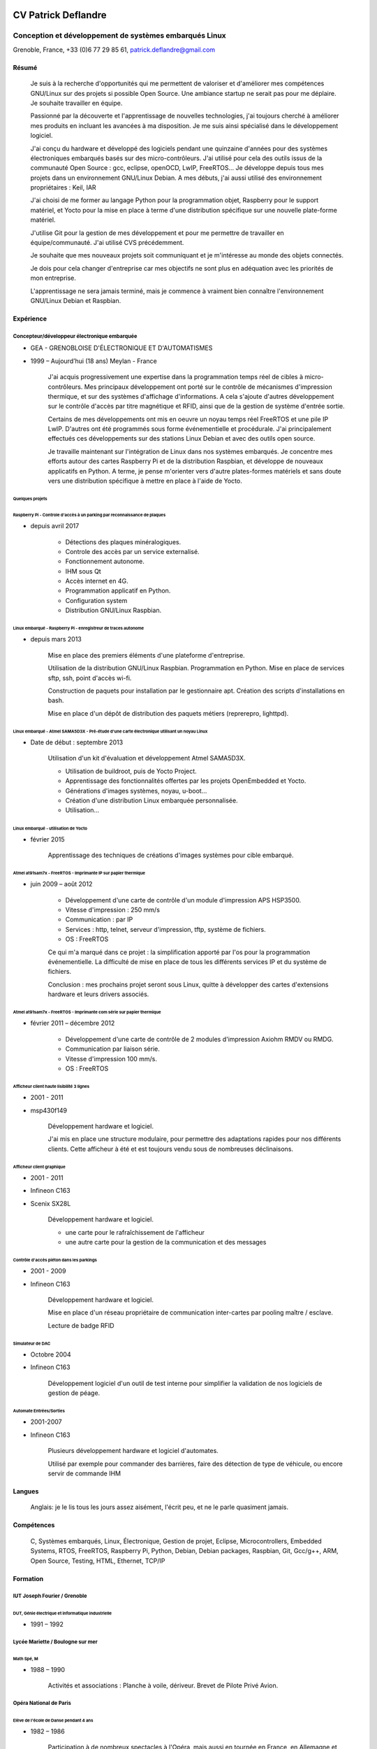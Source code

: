 .. image:: profile.jpg
    :height: 250 px
    :width: 250 px
    
####################
CV Patrick Deflandre
####################

-------------------------------------------------------
Conception et développement de systèmes embarqués Linux
-------------------------------------------------------

Grenoble, France, +33 (0)6 77 29 85 61, patrick.deflandre@gmail.com


******
Résumé
******

    Je suis à la recherche d'opportunités qui me permettent de valoriser et d'améliorer mes compétences GNU/Linux sur des projets si possible Open Source. Une ambiance startup ne serait pas pour me déplaire. Je souhaite travailler en équipe.
    
    Passionné par la découverte et l'apprentissage de nouvelles technologies, j'ai toujours cherché à améliorer mes produits en incluant les avancées à ma disposition. Je me suis ainsi spécialisé dans le développement logiciel.

    J'ai conçu du hardware et développé des logiciels pendant une quinzaine d'années pour des systèmes électroniques embarqués basés sur des micro-contrôleurs. J'ai utilisé pour cela des outils issus de la communauté Open Source : gcc, eclipse, openOCD, LwIP, FreeRTOS... Je développe depuis tous mes projets dans un environnement GNU/Linux Debian. A mes débuts, j'ai aussi utilisé des environnement propriétaires : Keil, IAR

    J'ai choisi de me former au langage Python pour la programmation objet, Raspberry pour le support matériel, et Yocto pour la mise en place à terme d'une distribution spécifique sur une nouvelle plate-forme matériel.

    J'utilise Git pour la gestion de mes développement et pour me permettre de travailler en équipe/communauté. J'ai utilisé CVS précédemment.

    Je souhaite que mes nouveaux projets soit communiquant et je m'intéresse au monde des objets connectés.
    
    Je dois pour cela changer d'entreprise car mes objectifs ne sont plus en adéquation avec les priorités de mon entreprise. 

    L'apprentissage ne sera jamais terminé, mais je commence à vraiment bien connaître l'environnement GNU/Linux Debian et Raspbian.



**********
Expérience
**********

Concepteur/développeur électronique embarquée
=============================================
* GEA - GRENOBLOISE D'ÉLECTRONIQUE ET D'AUTOMATISMES
* 1999 – Aujourd’hui (18 ans) Meylan - France

    J'ai acquis progressivement une expertise dans la programmation temps réel de cibles à micro-contrôleurs. Mes principaux développement ont porté sur le contrôle de mécanismes d'impression thermique, et sur des systèmes d'affichage d'informations. A cela s'ajoute d'autres développement sur le contrôle d'accès par titre magnétique et RFID, ainsi que de la gestion de système d'entrée sortie.

    Certains de mes développements ont mis en oeuvre un noyau temps réel FreeRTOS et une pile IP LwIP. D'autres ont été programmés sous forme événementielle et procédurale. J'ai principalement effectués ces développements sur des stations Linux Debian et avec des outils open source.

    Je travaille maintenant sur l'intégration de Linux dans nos systèmes embarqués. Je concentre mes efforts autour des cartes Raspberry Pi et de la distribution Raspbian, et développe de nouveaux applicatifs en Python. A terme, je pense m'orienter vers d'autre plates-formes matériels et sans doute vers une distribution spécifique à mettre en place à l'aide de Yocto.

    
Quelques projets
----------------

Raspberry Pi - Controle d'accès à un parking par reconnaissance de plaques
^^^^^^^^^^^^^^^^^^^^^^^^^^^^^^^^^^^^^^^^^^^^^^^^^^^^^^^^^^^^^^^^^^^^^^^^^^

* depuis avril 2017

    * Détections des plaques minéralogiques.
    * Controle des accès par un service externalisé.
    * Fonctionnement autonome.
    * IHM sous Qt
    * Accès internet en 4G.
    * Programmation applicatif en Python.
    * Configuration system
    * Distribution GNU/Linux Raspbian.

Linux embarqué - Raspberry Pi - enregistreur de traces autonome
^^^^^^^^^^^^^^^^^^^^^^^^^^^^^^^^^^^^^^^^^^^^^^^^^^^^^^^^^^^^^^^
* depuis mars 2013

    Mise en place des premiers éléments d'une plateforme d'entreprise.
    
    Utilisation de la distribution GNU/Linux Raspbian.
    Programmation en Python.
    Mise en place de services sftp, ssh, point d'accès wi-fi.

    Construction de paquets pour installation par le gestionnaire apt.
    Création des scripts d'installations en bash.

    Mise en place d'un dépôt de distribution des paquets métiers (reprerepro, lighttpd).


Linux embarqué - Atmel SAMA5D3X - Pré-étude d'une carte électronique utilisant un noyau Linux
^^^^^^^^^^^^^^^^^^^^^^^^^^^^^^^^^^^^^^^^^^^^^^^^^^^^^^^^^^^^^^^^^^^^^^^^^^^^^^^^^^^^^^^^^^^^^
* Date de début : septembre 2013

    Utilisation d'un kit d'évaluation et développement Atmel SAMA5D3X.
    
    * Utilisation de buildroot, puis de Yocto Project.
    * Apprentissage des fonctionnalités offertes par les projets OpenEmbedded et Yocto.
    * Générations d'images systèmes, noyau, u-boot...
    * Création d'une distribution Linux embarquée personnalisée.
    * Utilisation...


Linux embarqué - utilisation de Yocto
^^^^^^^^^^^^^^^^^^^^^^^^^^^^^^^^^^^^^
* février 2015

    Apprentissage des techniques de créations d'images systèmes pour cible embarqué.

    
Atmel at91sam7x - FreeRTOS - Imprimante IP sur papier thermique
^^^^^^^^^^^^^^^^^^^^^^^^^^^^^^^^^^^^^^^^^^^^^^^^^^^^^^^^^^^^^^^
* juin 2009 – août 2012

    * Développement d'une carte de contrôle d'un module d'impression APS HSP3500.
    * Vitesse d'impression : 250 mm/s
    * Communication : par IP
    * Services : http, telnet, serveur d'impression, tftp, système de fichiers.
    * OS : FreeRTOS
    
    Ce qui m'a marqué dans ce projet : la simplification apporté par l'os pour la programmation événementielle. La difficulté de mise en place de tous les différents services IP et du système de fichiers.
    
    Conclusion : mes prochains projet seront sous Linux, quitte à développer des cartes d'extensions hardware et leurs drivers associés.


Atmel at91sam7x - FreeRTOS - Imprimante com série sur papier thermique
^^^^^^^^^^^^^^^^^^^^^^^^^^^^^^^^^^^^^^^^^^^^^^^^^^^^^^^^^^^^^^^^^^^^^^
* février 2011 – décembre 2012

    * Développement d'une carte de contrôle de 2 modules d'impression Axiohm RMDV ou RMDG.
    * Communication par liaison série.
    * Vitesse d'impression 100 mm/s.
    * OS : FreeRTOS


Afficheur client haute lisibilité 3 lignes
^^^^^^^^^^^^^^^^^^^^^^^^^^^^^^^^^^^^^^^^^^
* 2001 - 2011
* msp430f149

    Développement hardware et logiciel.
    
    J'ai mis en place une structure modulaire, pour permettre des adaptations rapides pour nos différents clients.
    Cette afficheur à été et est toujours vendu sous de nombreuses déclinaisons.
    

Afficheur client graphique
^^^^^^^^^^^^^^^^^^^^^^^^^^
* 2001 - 2011
* Infineon C163
* Scenix SX28L

    Développement hardware et logiciel.
    
    * une carte pour le rafraîchissement de l'afficheur
    * une autre carte pour la gestion de la communication et des messages
        

Contrôle d'accès piéton dans les parkings
^^^^^^^^^^^^^^^^^^^^^^^^^^^^^^^^^^^^^^^^^
* 2001 - 2009
* Infineon C163

    Développement hardware et logiciel.
    
    Mise en place d'un réseau propriétaire de communication inter-cartes par pooling maître / esclave.
    
    Lecture de badge RFID

Simulateur de DAC
^^^^^^^^^^^^^^^^^
* Octobre 2004
* Infineon C163
    
    Développement logiciel d'un outil de test interne pour simplifier la validation de nos logiciels de gestion de péage.

Automate Entrées/Sorties
^^^^^^^^^^^^^^^^^^^^^^^^
* 2001-2007
* Infineon C163

    Plusieurs développement hardware et logiciel d'automates.
    
    Utilisé par exemple pour commander des barrières, faire des détection de type de véhicule, ou encore servir de commande IHM

    
*******
Langues
*******

    Anglais: je le lis tous les jours assez aisément, l'écrit peu, et ne le parle quasiment jamais.

    
***********
Compétences
***********

    C, Systèmes embarqués, Linux, Électronique, Gestion de projet, Eclipse, Microcontrollers, Embedded Systems, RTOS,  FreeRTOS, Raspberry Pi, Python, Debian, Debian packages, Raspbian, Git, Gcc/g++, ARM, Open Source, Testing, HTML, Ethernet, TCP/IP

    
*********
Formation
*********

IUT Joseph Fourier / Grenoble
=============================
DUT, Génie électrique et informatique industrielle
--------------------------------------------------
* 1991 – 1992


Lycée Mariette / Boulogne sur mer
=================================
Math Spé, M
-----------
* 1988 – 1990

    Activités et associations : Planche à voile, dériveur. Brevet de Pilote Privé Avion.

Opéra National de Paris
=======================
Elève de l'école de Danse pendant 4 ans
---------------------------------------
* 1982 – 1986

    Participation à de nombreux spectacles à l'Opéra, mais aussi en tournée en France, en Allemagne et au Japon.
    
    Quelques un de mes camarades d'école sont devenu danseurs Étoiles de l'Opéra.
    
    J'ai acquis durant ces années un sens du détail, une capacité de travail et une sensibilité artistique.

    
*********************
Infos supplémentaires
*********************

Centres d'intérêt
=================

    * Guitare, vélo, escalades, activités de plein air, randonnées en montagne.
    * J'adhère aux principes du logiciel libre.
